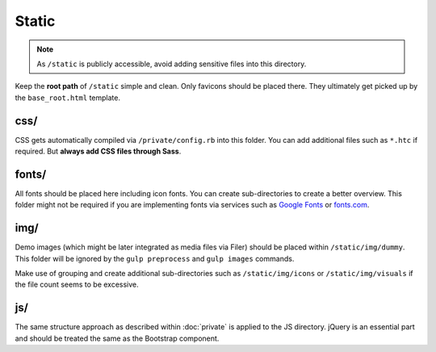 ******
Static
******

.. note::

    As ``/static`` is publicly accessible, avoid adding sensitive files into
    this directory.

Keep the **root path** of ``/static`` simple and clean. Only favicons should be
placed there. They ultimately get picked up by the ``base_root.html`` template.


css/
====

CSS gets automatically compiled via ``/private/config.rb`` into this folder.
You can add additional files such as ``*.htc`` if required. But **always
add CSS files through Sass**.


fonts/
======

All fonts should be placed here including icon fonts. You can create
sub-directories to create a better overview. This folder might not be required
if you are implementing fonts via services such as
`Google Fonts <http://www.google.com/fonts>`_ or `fonts.com <http://fonts.com>`_.


img/
====

Demo images (which might be later integrated as media files via Filer)
should be placed within ``/static/img/dummy``. This folder will be ignored by
the ``gulp preprocess`` and ``gulp images`` commands.

Make use of grouping and create additional sub-directories such as
``/static/img/icons`` or ``/static/img/visuals`` if the file count seems to
be excessive.


js/
===

The same structure approach as described within :doc:`private` is applied to
the JS directory. jQuery is an essential part and should be
treated the same as the Bootstrap component.

